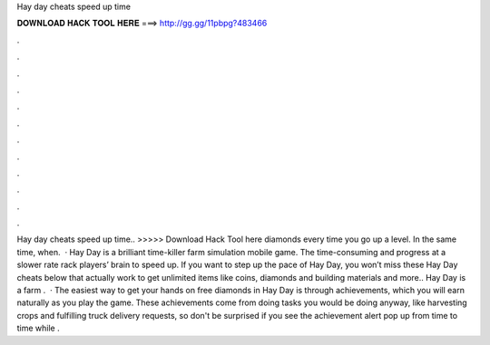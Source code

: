 Hay day cheats speed up time

𝐃𝐎𝐖𝐍𝐋𝐎𝐀𝐃 𝐇𝐀𝐂𝐊 𝐓𝐎𝐎𝐋 𝐇𝐄𝐑𝐄 ===> http://gg.gg/11pbpg?483466

.

.

.

.

.

.

.

.

.

.

.

.

Hay day cheats speed up time.. >>>>> Download Hack Tool here diamonds every time you go up a level. In the same time, when.  · Hay Day is a brilliant time-killer farm simulation mobile game. The time-consuming and progress at a slower rate rack players’ brain to speed up. If you want to step up the pace of Hay Day, you won’t miss these Hay Day cheats below that actually work to get unlimited items like coins, diamonds and building materials and more.. Hay Day is a farm .  · The easiest way to get your hands on free diamonds in Hay Day is through achievements, which you will earn naturally as you play the game. These achievements come from doing tasks you would be doing anyway, like harvesting crops and fulfilling truck delivery requests, so don't be surprised if you see the achievement alert pop up from time to time while .